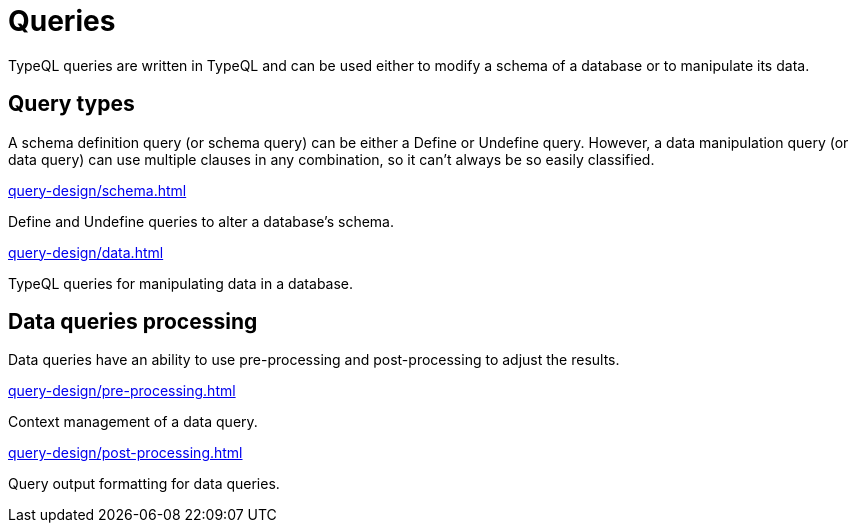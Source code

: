 = Queries

TypeQL queries are written in TypeQL and can be used either to modify a schema of a database or to manipulate its data.

== Query types

A schema definition query (or schema query) can be either a Define or Undefine query.
However, a data manipulation query (or data query) can use multiple clauses in any combination,
so it can't always be so easily classified.

[cols-2]
--
.xref:query-design/schema.adoc[]
[.clickable]
****
Define and Undefine queries to alter a database's schema.
****

.xref:query-design/data.adoc[]
[.clickable]
****
TypeQL queries for manipulating data in a database.
****
--

== Data queries processing

Data queries have an ability to use pre-processing and post-processing to adjust the results.

[cols-2]
--
.xref:query-design/pre-processing.adoc[]
[.clickable]
****
Context management of a data query.
****

.xref:query-design/post-processing.adoc[]
[.clickable]
****
Query output formatting for data queries.
****
--

